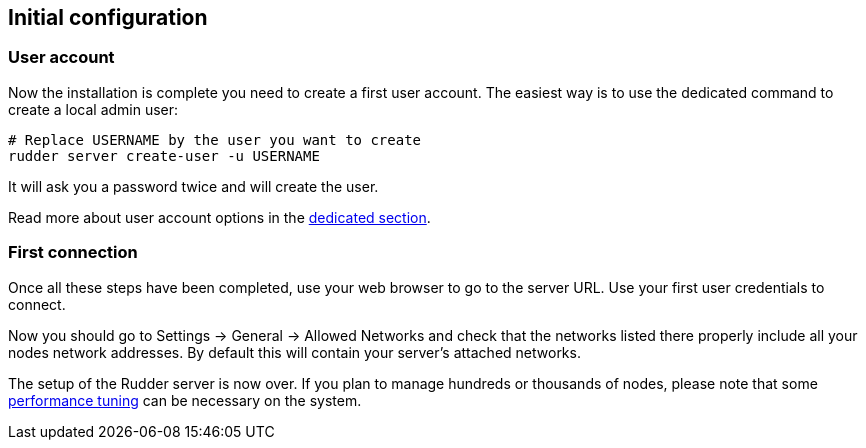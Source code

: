 == Initial configuration

=== User account

Now the installation is complete you need to create a first user account. The easiest way is to
use the dedicated command to create a local admin user:

----
# Replace USERNAME by the user you want to create
rudder server create-user -u USERNAME
----

It will ask you a password twice and will create the user.

Read more about user account options in the xref:administration:users.adoc[dedicated section].

=== First connection

Once all these steps have been completed, use your web browser to go to the server URL.
Use your first user credentials to connect.

Now you should go to Settings -> General -> Allowed Networks and check that the networks listed there properly include all your nodes network addresses.
By default this will contain your server's attached networks.

The setup of the Rudder server is now over. If you plan to manage hundreds or thousands of nodes,
please note that some xref:administration:performance.adoc#_performance_tuning[performance tuning] can be necessary on the system.

